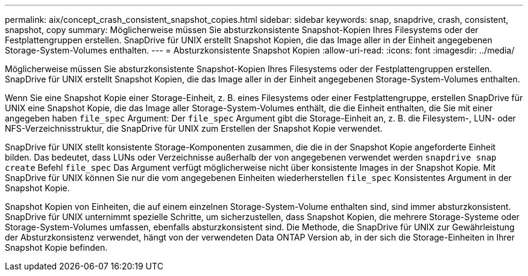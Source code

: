 ---
permalink: aix/concept_crash_consistent_snapshot_copies.html 
sidebar: sidebar 
keywords: snap, snapdrive, crash, consistent, snapshot, copy 
summary: Möglicherweise müssen Sie absturzkonsistente Snapshot-Kopien Ihres Filesystems oder der Festplattengruppen erstellen. SnapDrive für UNIX erstellt Snapshot Kopien, die das Image aller in der Einheit angegebenen Storage-System-Volumes enthalten. 
---
= Absturzkonsistente Snapshot Kopien
:allow-uri-read: 
:icons: font
:imagesdir: ../media/


[role="lead"]
Möglicherweise müssen Sie absturzkonsistente Snapshot-Kopien Ihres Filesystems oder der Festplattengruppen erstellen. SnapDrive für UNIX erstellt Snapshot Kopien, die das Image aller in der Einheit angegebenen Storage-System-Volumes enthalten.

Wenn Sie eine Snapshot Kopie einer Storage-Einheit, z. B. eines Filesystems oder einer Festplattengruppe, erstellen SnapDrive für UNIX eine Snapshot Kopie, die das Image aller Storage-System-Volumes enthält, die die Einheit enthalten, die Sie mit einer angegeben haben `file_spec` Argument: Der `file_spec` Argument gibt die Storage-Einheit an, z. B. die Filesystem-, LUN- oder NFS-Verzeichnisstruktur, die SnapDrive für UNIX zum Erstellen der Snapshot Kopie verwendet.

SnapDrive für UNIX stellt konsistente Storage-Komponenten zusammen, die die in der Snapshot Kopie angeforderte Einheit bilden. Das bedeutet, dass LUNs oder Verzeichnisse außerhalb der von angegebenen verwendet werden `snapdrive snap create` Befehl `file_spec` Das Argument verfügt möglicherweise nicht über konsistente Images in der Snapshot Kopie. Mit SnapDrive für UNIX können Sie nur die vom angegebenen Einheiten wiederherstellen `file_spec` Konsistentes Argument in der Snapshot Kopie.

Snapshot Kopien von Einheiten, die auf einem einzelnen Storage-System-Volume enthalten sind, sind immer absturzkonsistent. SnapDrive für UNIX unternimmt spezielle Schritte, um sicherzustellen, dass Snapshot Kopien, die mehrere Storage-Systeme oder Storage-System-Volumes umfassen, ebenfalls absturzkonsistent sind. Die Methode, die SnapDrive für UNIX zur Gewährleistung der Absturzkonsistenz verwendet, hängt von der verwendeten Data ONTAP Version ab, in der sich die Storage-Einheiten in Ihrer Snapshot Kopie befinden.
